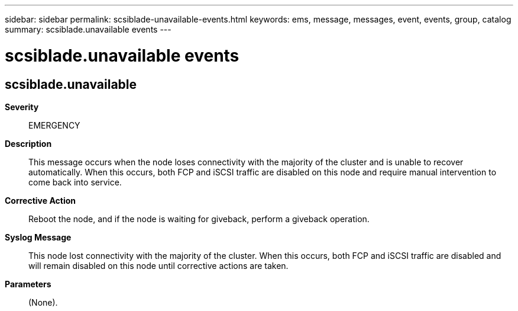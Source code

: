 ---
sidebar: sidebar
permalink: scsiblade-unavailable-events.html
keywords: ems, message, messages, event, events, group, catalog
summary: scsiblade.unavailable events
---

= scsiblade.unavailable events
:toclevels: 1
:hardbreaks:
:nofooter:
:icons: font
:linkattrs:
:imagesdir: ./media/

== scsiblade.unavailable
*Severity*::
EMERGENCY
*Description*::
This message occurs when the node loses connectivity with the majority of the cluster and is unable to recover automatically. When this occurs, both FCP and iSCSI traffic are disabled on this node and require manual intervention to come back into service.
*Corrective Action*::
Reboot the node, and if the node is waiting for giveback, perform a giveback operation.
*Syslog Message*::
This node lost connectivity with the majority of the cluster. When this occurs, both FCP and iSCSI traffic are disabled and will remain disabled on this node until corrective actions are taken.
*Parameters*::
(None).
